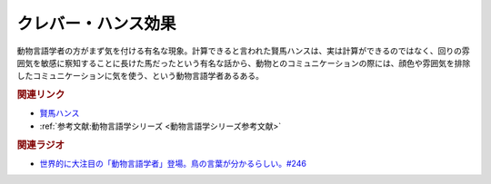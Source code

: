 クレバー・ハンス効果
==========================================
.. glossary::
    クレバー・ハンス効果 : く

動物言語学者の方がまず気を付ける有名な現象。計算できると言われた賢馬ハンスは、実は計算ができるのではなく、回りの雰囲気を敏感に察知することに長けた馬だったという有名な話から、動物とのコミュニケーションの際には、顔色や雰囲気を排除したコミュニケーションに気を使う、という動物言語学者あるある。

.. rubric:: 関連リンク
* `賢馬ハンス <https://ja.wikipedia.org/wiki/賢馬ハンス>`_ 
* :ref:`参考文献:動物言語学シリーズ <動物言語学シリーズ参考文献>`

.. rubric:: 関連ラジオ
* `世界的に大注目の「動物言語学者」登場。鳥の言葉が分かるらしい。#246`_

.. _世界的に大注目の「動物言語学者」登場。鳥の言葉が分かるらしい。#246: https://www.youtube.com/watch?v=zC9hUWWjntE